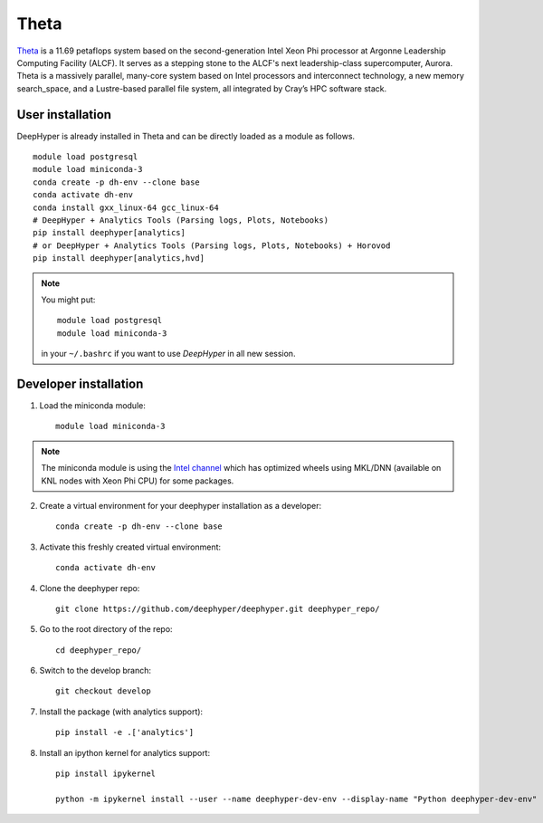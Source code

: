 Theta
******

`Theta <https://www.alcf.anl.gov/theta>`_ is a 11.69 petaflops system based on the second-generation Intel Xeon Phi processor at Argonne Leadership Computing Facility (ALCF).
It serves as a stepping stone to the ALCF's next leadership-class supercomputer, Aurora.
Theta is a massively parallel, many-core system based on Intel processors and interconnect technology, a new memory search_space,
and a Lustre-based parallel file system, all integrated by Cray’s HPC software stack.

.. _theta-user-installation:

User installation
=================

DeepHyper is already installed in Theta and can be directly loaded as a module as follows.

::

    module load postgresql
    module load miniconda-3
    conda create -p dh-env --clone base
    conda activate dh-env
    conda install gxx_linux-64 gcc_linux-64
    # DeepHyper + Analytics Tools (Parsing logs, Plots, Notebooks)
    pip install deephyper[analytics]
    # or DeepHyper + Analytics Tools (Parsing logs, Plots, Notebooks) + Horovod
    pip install deephyper[analytics,hvd]

.. note::
    You might put::

        module load postgresql
        module load miniconda-3

    in your ``~/.bashrc`` if you want to use *DeepHyper* in all new session.

Developer installation
======================

1. Load the miniconda module::

    module load miniconda-3

.. note::
    The miniconda module is using the `Intel channel <https://software.intel.com/en-us/articles/using-intel-distribution-for-python-with-anaconda>`_ which has optimized wheels using MKL/DNN (available on KNL nodes with Xeon Phi CPU) for some packages.

2. Create a virtual environment for your deephyper installation as a developer::

    conda create -p dh-env --clone base

3. Activate this freshly created virtual environment::

    conda activate dh-env

4. Clone the deephyper repo::

    git clone https://github.com/deephyper/deephyper.git deephyper_repo/

5. Go to the root directory of the repo::

    cd deephyper_repo/


6. Switch to the develop branch::

    git checkout develop

7. Install the package (with analytics support)::

    pip install -e .['analytics']


8. Install an ipython kernel for analytics support::

    pip install ipykernel

    python -m ipykernel install --user --name deephyper-dev-env --display-name "Python deephyper-dev-env"

